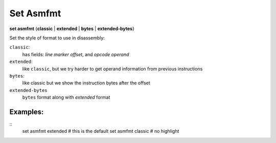 .. index:: set; asmfmt
.. _set_asmfmt:

Set Asmfmt
-----------

**set asmfmt** {**classic** | **extended** | **bytes** | **extended-bytes**}

Set the style of format to use in disassembly:

``classic``:
    has fields: *line* *marker* *offset*, and *opcode operand*

``extended``:
    like ``classic``, but we try harder to get operand information from previous instructions

``bytes``:
    like classic but we show the instruction bytes after the offset

``extended-bytes``
     ``bytes`` format along with *extended* format


Examples:
+++++++++

::
    set asmfmt extended # this is the default
    set asmfmt classic  # no highlight

.. seealso::

   :ref:`show asmfmt <show_asmfmt>`
